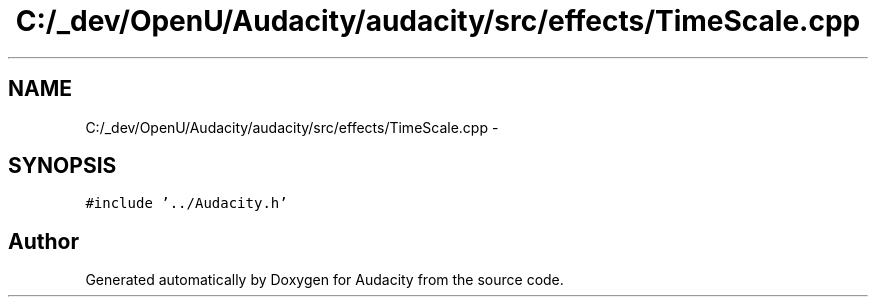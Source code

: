 .TH "C:/_dev/OpenU/Audacity/audacity/src/effects/TimeScale.cpp" 3 "Thu Apr 28 2016" "Audacity" \" -*- nroff -*-
.ad l
.nh
.SH NAME
C:/_dev/OpenU/Audacity/audacity/src/effects/TimeScale.cpp \- 
.SH SYNOPSIS
.br
.PP
\fC#include '\&.\&./Audacity\&.h'\fP
.br

.SH "Author"
.PP 
Generated automatically by Doxygen for Audacity from the source code\&.
